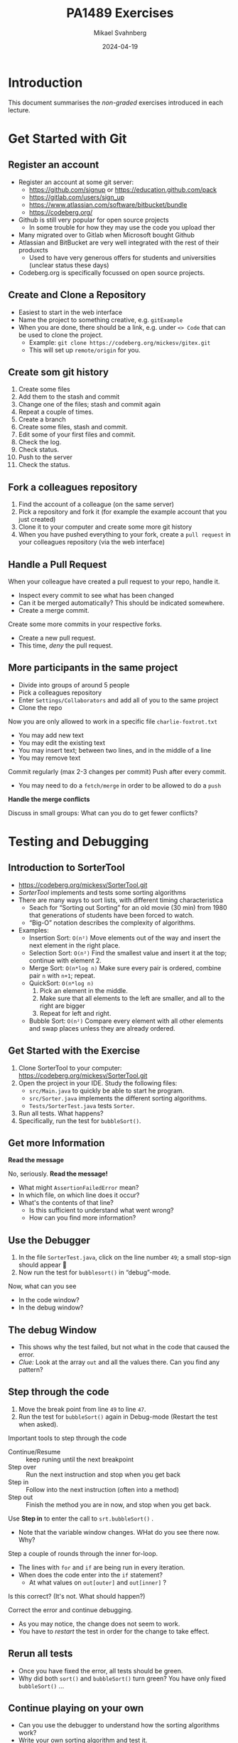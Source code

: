 #+Title: PA1489 Exercises
#+Author: Mikael Svahnberg
#+Email: Mikael.Svahnberg@bth.se
#+Date: 2024-04-19
#+EPRESENT_FRAME_LEVEL: 1
#+OPTIONS: email:t <:t todo:t f:t ':t H:2 toc:nil
#+STARTUP: beamer

#+LATEX_CLASS_OPTIONS: [10pt,t,a4paper]
#+BEAMER_THEME: BTH_msv

* Introduction
This document summarises the /non-graded/ exercises introduced in each lecture.

* Get Started with Git
** Register an account
- Register an account at some git server:
  - https://github.com/signup or https://education.github.com/pack
  - https://gitlab.com/users/sign_up
  - https://www.atlassian.com/software/bitbucket/bundle
  - https://codeberg.org/

- Github is still very popular for open source projects
  - In some trouble for how they may use the code you upload ther
- Many migrated over to Gitlab when Microsoft bought Github
- Atlassian and BitBucket are very well integrated with the rest of their produxcts
  - Used to have very generous offers for students and universities (unclear status these days)
- Codeberg.org is specifically focussed on open source projects.
** Create and Clone a Repository
- Easiest to start in the web interface
- Name the project to something creative, e.g. =gitExample=
- When you are done, there should be a link, e.g. under =<> Code= that can be used to clone the project.
  - Example: ~git clone https://codeberg.org/mickesv/gitex.git~
  - This will set up =remote/origin= for you.
** Create som git history
1. Create some files
2. Add them to the stash and commit
3. Change one of the files; stash and commit again
4. Repeat a couple of times.
5. Create a branch
6. Create some files, stash and commit.
7. Edit some of your first files and commit.
8. Check the log.
9. Check status.
10. Push to the server
11. Check the status.
** Fork a colleagues repository
1. Find the account of a colleague (on the same server)
2. Pick a repository and fork it (for example the example account that you just created)
3. Clone it to your computer and create some more git history
4. When you have pushed everything to your fork, create a =pull request= in your colleagues repository (via the web interface)
** Handle a Pull Request
When your colleague have created a pull request to your repo, handle it.
- Inspect every commit to see what has been changed
- Can it be merged automatically? This should be indicated somewhere.
- Create a merge commit.

Create some more commits in your respective forks.
- Create a new pull request.
- This time, /deny/ the pull request.
** More participants in the same project
- Divide into groups of around 5 people
- Pick a colleagues repository
- Enter =Settings/Collaborators= and add all of you to the same project
- Clone the repo

Now you are only allowed to work in a specific file =charlie-foxtrot.txt=
- You may add new text
- You may edit the existing text
- You may insert text; between two lines, and in the middle of a line
- You may remove text

Commit regularly (max 2-3 changes per commit)
Push after every commit.
- You may need to do a =fetch/merge= in order to be allowed to do a =push=

*Handle the merge conflicts*

Discuss in small groups: What can you do to get fewer conflicts?
* Testing and Debugging
** Introduction to SorterTool
- https://codeberg.org/mickesv/SorterTool.git
- /SorterTool/ implements and tests some sorting algorithms
- There are many ways to sort lists, with different timing characteristica
  - Seach for "Sorting out Sorting" for an old movie (30 min) from 1980 that generations of students have been forced to watch.
  - "Big-O" notation describes the complexity of algorithms.
- Examples:
  - Insertion Sort: =O(n²)= Move elements out of the way and insert the next element in the right place.
  - Selection Sort: =O(n²)= Find the smallest value and insert it at the top; continue with element 2.
  - Merge Sort: =O(n*log n)= Make sure every pair is ordered, combine pair =n= with =n+1=; repeat.
  - QuickSort: =O(n*log n)=
    1. Pick an element in the middle.
    2. Make sure that all elements to the left are smaller, and all to the right are bigger
    3. Repeat for left and right.
  - Bubble Sort: =O(n²)= Compare every element with all other elements and swap places unless they are already ordered.
** Get Started with the Exercise
1. Clone SorterTool to your computer: https://codeberg.org/mickesv/SorterTool.git
2. Open the project in your IDE. Study the following files:
   - ~src/Main.java~ to quickly be able to start he program.
   - ~src/Sorter.java~ implements the different sorting algorithms. 
   - ~Tests/SorterTest.java~ tests ~Sorter~.
3. Run all tests. What happens?
4. Specifically, run the test for =bubbleSort()=.
** Get more Information

*Read the message*

No, seriously. *Read the message!*

- What might =AssertionFailedError= mean?
- In which file, on which line does it occur?
- What's the contents of that line?
  - Is this sufficient to understand what went wrong?
  - How can you find more information?
** Use the Debugger
1. In the file =SorterTest.java=, click on the line number =49=; a small stop-sign should appear 🛑
2. Now run the test for =bubblesort()= in "debug"-mode.

Now, what can you see
- In the code window?
- In the debug window?
** The debug Window
[[./Debugging-annotated.png]]
- This shows why the test failed, but not what in the code that caused the error.
- /Clue:/ Look at the array =out= and all the values there. Can you find any pattern?
** Step through the code
1. Move the break point from line =49= to line =47=.
2. Run the test for =bubbleSort()= again in Debug-mode (Restart the test when asked).

Important tools to step through the code
- Continue/Resume :: keep runing until the next breakpoint
- Step over :: Run the next instruction and stop when you get back
- Step in :: Follow into the next instruction (often into a method)
- Step out :: Finish the method you are in now, and stop when you get back.

Use *Step in* to enter the call to =srt.bubbleSort()= .
- Note that the variable window changes. WHat do you see there now. Why?

Step a couple of rounds through the inner for-loop.
- The lines with =for= and =if= are being run in every iteration.
- When does the code enter into the =if= statement?
  - At what values on =out[outer]= and =out[inner]= ?

Is this correct? (It's not. What should happen?)

Correct the error and continue debugging.
- As you may notice, the change does not seem to work.
- You have to /restart/ the test in order for the change to take effect.
** Rerun all tests
- Once you have fixed the error, all tests should be green.
- Why did both =sort()= and =bubbleSort()= turn green? You have only fixed =bubbleSort()= \dots
** Continue playing on your own
- Can you use the debugger to understand how the sorting algorithms work?
- Write your own sorting algorithm and test it.
- Right now there is a singe test for each method. Can you have more tests for each method?
  - Which other tests might be relevant? 
* Documentation
** Introduction to JavaPonies
- /Desktop Ponies/ is an ancient mono-application (similar to Visual Basic) that enables My Little Ponies to run around on screen.
- /Java Ponies/ is "my" version of this program.
  - https://codeberg.org/mickesv/JavaPonies.git
  - Warning:
    - It is far from complete.
    - It is not fully documented.
    - It is slow and (I'm sure) buggy.
  - However:
    - PONIES!

#+ATTR_LATEX: :width 100px
[[./fly_rainbow_right-0.png]]
** Get Started with the Exercise
1. Clone the project: https://codeberg.org/mickesv/JavaPonies.git
2. Open the project in your IDE and study the program to understand what it does:
   - ~src/JavaPonies.java~ start the program.
   - ~src/model/Pony.java~ Implements a class which is instantiated once for each pony.
   - ~src/model/PonyBehaviour.java~ represents a behaviour that a pony may have.
   - ~src/view/PonyWindow.java~ Handles display and update of a pony which is active on screen.
** Create the Documentation
- From a terminal: ~javadoc src/*.java src/model/*.java src/view/*.java -d doc~
- From IntelliJ: =Tools/Generate JavaDoc/=, make sure the documentation ends up in the =doc= directory.
  (The result opens in your web browser)

Inspec the documentation:
- Compare to what you see in the java-files
- What is included? What isn't included?
- When you created the documentation you got a lot of warnings. Why?
** Update JavaDoc
The file =src/model/PonyBehaviour.java= lacks any JavaDoc-comments.

1. Write these comments so that you no longer get any javadoc warnings from =PonyBehaviour.java=.
2. Did this increase the usability of the documentation? Why/why not?
3. Did this increase the readability of the code? Why/why not?
** Create an Issue
Please note:
- If you have an account at codeberg.org, you may create an issue directly towards the JavaPonies project.
- If you do not have, or do not want an an account, write your issue in a text file.

To do:
1. Find something to address in the project. It may be
   - a bug, i.e. something which does not work as expected.
   - an enhancement, i.e. a new feature.
2. Write your issue. Make sure it contains:
   - A short but descriptive title
   - A describing text
   - Steps to trigger the bug, or steps to where the enhancement might be applicable
   - Expected result
   - Actual result
   - Other information (if relevant)
** Improve a method
1. Pick a method or attribute that you think is unclear and conduct a /Refactoring/ to clarify
   - IntelliJ has a whole menu for Refactoring; explore it to see what's there and how it works.

Think about
- What support does your IDE have for refactoring?
- Is this support helpful?
- How do you know what will be a good refactoring?

* Implementation in Java
** More Ponies
- We continue with JavaPonies
- The MLP fans have requested an extended user interface where you can find out more data about each pony.
- We will also get started with the implementation of /Interactions/, i.e. that a pony changes behaviour because they are close to some other pony.
** MLP Data
1. Write an interface =src/model/PonyStatistics.java= as described below.
2. Make sure =model.Pony= implements this interface. Please note that
   - some methods already exist but may need to be extended
   - some methods may be called several times; especially =load()= will need to consider this.
   - some classes may need to be created, e.g. to contain an Interaction.
   - Some of the get-methods may need to iterate over an =ArrayList<>) of e.g. =Behaviours= to get their names and store in a String array.
   - We do not have any way to call these methods yet. /Please do write unit tests instead/.

#+begin_src plantuml :file mlp-ponystats.png
interface PonyStatistics {
+void load()
+String getName()
+Path getDefaultImagePath()
+String[] getCategories()
+String[] getBehaviourGroups()
+String[] getBehaviourNames()
+String[] getEffectNames()
+String[] getSpeakLines()
+String[] getInteractionNames()
}
#+end_src

#+RESULTS:
[[file:mlp-ponystats.png]]

** Interactions
- For a pony to interact with another pony, they need to know that they are close to each other.
- A single pony cannot know this. What other alternatives do we have?
  - =view.PonyWindow= knows where a single pony is (by asking it), but not the other.
  - =view.MainWindow=, once it has created a =PonyCard= for each =Pony=, does not even know what Ponies exist.
  - =model.PonyContainer= might know, but this will give it two areas of responsibility: Maintaining the collection of ponies /and/ handle interactions.

\sum
1. We need to create a new class =model.InteractionManager=, containing a collection of =InteractionEntity=
   - The method =maybeStartInteraction()= needs to be called regularly.
2. We need to create an interface =model.InteractionEntity= that the class =Pony= implements.
   - Especially important is the method =maybeStartInteration()=
3. We need a class =model.PonyInteraction= that represent a specific possible interaction.
4. The class =JavaPonies= need to "start" an =InteractionManager= object.
5. The class =view.PonyWindow= needs to collaborate with =model.Pony= so that =model.Pony= knows whether it is visible on screen or not.

#+begin_src plantuml :file mlp-ponyinteraction.png

class InteractionManager {
-List<InteractionEntity> myInteractionEntities
+void addEntity(InteractionEntity theEntity)
+void maybeStartInteraction()
-List<InteractionEntity> getVisibleEntities()
}


InteractionManager - "*" InteractionEntity

interface InteractionEntity {
+void load()
+boolean isVisible()
+String getName()
+int getX()
+int getY()
+void maybeStartInteraction(List<InteractionEntity> visibleEntities);
}

InteractionEntity <|-- Pony

Pony - "*" PonyInteraction

class PonyInteraction {
-String name
-float chance
-int proximityPixels
-String[] targetNames
-enum Targetactivation targetActivation
-String[] behaviourNames
-int cooloffDelay
+String getName()
+String getPossibleInteractionName(int xPosition, int yPosition, List<InteractionEntity> entitiesToCheck)
+int getCooloffDelay()
-String getRandomBehaviour()
}


#+end_src

#+RESULTS:
[[file:mlp-ponyinteraction.png]]

* Graphical User Interfaces in Java
** More Pony Statistics
- In the JavaPonies project, there is a branch =PonyStatistics= where the interface from earlier exercises is impemented.
- Check out JavaPonies in a new place (in case you wish to save your implementation) and switch branch:
  - ~git clone https://codeberg.org/mickesv/JavaPonies.git~
  - ~cd JavaPonies && git checkout PonyStatistics~
- Have a look at what has been changed: ~git diff origin/main~
** A New Main
1. Write a new class =JavaPonyStatistics extends JavaPonies=
   (inheriting from JavaPonies means you can save a lot of the startup from JavaPonies)
2. Write a new =main()= - function in =JavaPonyStatistics= :

#+begin_src java
	public static void main(String[] args) {
		JavaPonyStatistics ps = new JavaPonyStatistics();
		ps.printStatistics();
	}
#+end_src

3. [@3] Implement the method ~JavaPonyStatistics.printStatistics()~ so that it:
   - iterates over all Ponies (get them with =myPonies.findAll()= ) and
   - Prints Categories, Behaviour Groups, Behaviours, Effects, Interactions, and Speaking Lines:

#+begin_verse
Printing Statistics for Apple Bloom
Categories:
Behaviour Groups:
Behaviours: stand, walk, follow_aj, spin_me_right_round, workout, aww, CMC, dance
Effects:
Interactions:
Speaking lines:
- CUTIE MARK CRUSADER DESKTOP PONIES!!!
- Did I get my cutie mark? Did I? Did I!?
- Scoot-Scootalooo!
- Aww!
- Aren't you gonna stay for brunch?
- But I want it now!
- I am a big pony!
- I'm not a baby, I can take care of myself!
- Likely story.
- Not the cupcakes!
- Some pony needs to put this thing out of its misery.
- You're not using power tools, are you?
- Scootaloo! Scoot-Scootaloo!
- Trust me.
- What a thing to say!
#+end_verse
** Just One Pony
Note the signature for main: ~public static void main(String [] args)~
- public :: so that it is reachable from outside the class
- static :: so that you to not need to first create an object
- void :: nothing is returned
- main :: so that the java runtime knows which method to look for
- String [] args :: An array containing all the command line parameters given when starting the program.

Time to add some interactivity:
1. If ~(0 == args.length)~, list statistics for all ponies (as before)
2. Otherwise, find all ponies whose name contains ~arg[0]~
   - You will want to make sure that everything is written in either capitals or commons: ~String::toLowerCase()~
   - It is enough to know whether the ponys name /contains/ the string. Use ~String::contains()~.
   - ~pony.getName().toLowerCase().contains(arg[0].toLowerCase())~
** A Graphical User Interface
1. Write a new class =view/PonyStatisticsViewer= that creates a JFrame as below.
2. Write a new function to fill the list with the names of all available ponies
3. Write code so that one ce a pony is selected and you press the button "view statistics", the statistics is shown to the rigjt.
4. Wait with the "Save to file..." - button.

#+begin_src plantuml :file PonyStatsViewer.png
@startsalt
!theme bluegray

{^
{
<b>Pony Statistics Viewer
}
{^"Available Ponies"
{SI
Rainbow Dash
Pinkie Pie
<b>Applejack
Twilight
.
.
.
.
.
.
"                              "
}
[View Statistics] 
} | {^"Pony Statistics"
 Name |             "Applejack           "
 Behaviour Groups | "                    "
 Behaviours |       "stand, walk, gidd..."
 Effects |          "Apple Drop, tree_..."
 Interactions |     "                    "
 .
 Speaking Lines | {SI
  Hey there, Sugarcube!
  Howdy, Partner!
  I better get buckin' soon.
  Yeee...
  Haw!
}
. | [Save to file...]
}
}
#+end_src

#+RESULTS:
[[file:PonyStatsViewer.png]]
** Save to File...
Now it is time to implement "Save to file...":

1. Pressing the button should open  a ~javax.swing.JFileChooser~
2. Statistics about the selected pony should be written to the specified file.
3. Check that the file has the rihgt contents by opening it (or vieweing it in your terminal).
*** MWE for Save to File
#+begin_src java
import javax.swing.*;
import java.awt.event.ActionListener;
import java.awt.event.ActionEvent;
import javax.swing.filechooser.FileSystemView;

public class FiCH {

public static void main(String [] args) {
	JFrame f = new JFrame("FiCH");
	f.setSize(500, 500);
	f.setVisible(true);
	JLabel l = new JLabel("no file selected");

	JButton button1 = new JButton("save");  
  button1.addActionListener(new ActionListener() {
      public void actionPerformed(ActionEvent evt) {
				JFileChooser j = new JFileChooser(FileSystemView.getFileSystemView().getHomeDirectory());
				int result = j.showSaveDialog(f);
				if (result == JFileChooser.APPROVE_OPTION) {
					l.setText(j.getSelectedFile().getAbsolutePath());
				} else {
					l.setText("the user cancelled the operation");
        }
			} });
 
	JPanel p = new JPanel();
	p.add(button1);
	p.add(l);
	f.add(p);	
}
}
#+end_src
* Virtual Machines and Containers
** Get Started with some Tutorials
1. Docker https://docs.docker.com/get-started/
2. Docker with node.js  https://docs.docker.com/language/nodejs/
** About the Project: QuoteFinder
- Download the project: https://github.com/mickesv/ProvisioningDeployment.git
  - Is actually part of a course on /Applied Cloud Computing and Big Data/
  - Calm down, we will not use everything in this course.

- /QuoteFinder/ looks for quotes in texts.
  - Three versions:
    - Version 1, looks for a whole string
    - Version 2 && 3 looks fot ther words close to each other.
    - Version 1 :: Simpler and can be run almost stand-alone.
    - Version 2 && 3 consists of a couple of collaborating microservices.
  - Written in the interpreted language JavaScript / node.js https://nodejs.org/  
  - Express web app http://expressjs.com/
  - Also uses socket.io https://socket.io/ 
  - Connects to a MongoDB-database https://www.mongodb.com/
  - Exposes three web pages: ~/~ , ~/add~ , and ~/list~ .

#+begin_src artist
  +----------------------+                    +--------------------+---------------+
  | Web Client           |<------------------>| QuoteFinder        | Jade/Pug      |
  +----------------------+   Socket.io        |                    | Page Rendering|
                             and              +--------------------+---------------+
                             HTTP             | simpleTextManager  |         
                                              |                    |
                                              +---------+----------+
                                                        |      
                                              +---------+----------+
                                              | MongoDB Database   |
                                              +--------------------+
#+end_src
** Check the code: =Containers/Version1/QFStandalone/src=
- Read =index.js=
  - How is a "route" created?
  - What happens when you e.g. request the page =/add= ? What function is called?

- *You do not need to understand*
  - =res.render()= uses /Jade/Pug/ to create a webpage: https://pugjs.org/
    - This is a common procedure, it is "easier" to create a dynamic web page from some templating system.
  - /Promises/ is a way to link thinks that happens asynchronously so that they still happen in a given order.
    - A clue is when you find a call to =.then()= in the code.

- Read =simpleTextManager.js=
  - What does the class do? What methods and areas of responsibilities does the class have?
  - Look closer at the method =addText()=
    - What does it do?
    - Why do you think it saves the texts in this way?
** Build an Image
- Go to the directory where the =Dockerfile= is, i.e. =Containers/Version1/QFStandalone/=
- Look at the =Dockerfile=, do you undertand how it is constructed and what will happen?
- Build an image: =docker build -t qfstandalone .=
  - What happens?
  - Note how it constructs layer by layer.
- Check that the image was actually created: =docker image ls=
  - What other images do you have? Why do you think they are there?
** Start the application: podman/docker
1. The application uses =MongoDB= so let's fetch it: =docker pull mongo=
2. We also need a network to enanle qfstandalone to communicate with he database:
   - =docker network create qfstandalone-net=
3. Start the database: ~docker run -d --network qfstandalone-net --network-alias textstore --name textstore mongo~
4. Start the application: ~docker run -it --network qfstandalone-net -e TEXTSTORE_HOST=textstore -w /app -v ./src:/app/src --name qfstandalone -p 8080:3000 qfstandalone~ 

*Explanation: Start the Database*
#+begin_src bash
  docker run                  # Start a Container
  -d                          # In detached mode (in the background)
  --network qfstandalone-net  # Connect to the virtual network we just created
  --network-alias textstore   # Make this container accessible
                              # on the network using this name
  --name textstore            # Use this name when we access 
                              # the container with docker
  mongo                       # Use this image as base for the container
#+end_src

*Explanation: Start the Application*
#+begin_src bash
  docker run                    # Start a container
  -it                           # In interactive mode, and attach 
                                # a terminal so we can also type into it
  --network qfstandalone-net    # Same virtual network
  -e TEXTSTORE_HOST=textstore   # Set the environment variable to the 
                                # network alias of our MongoDB database
  -w /app                       # Set the working directory inside the container
  -v ./src:/app/src             # Attach the host directory ./src 
                                # to the guest under /app/src
  --name qfstandalone           # Container name
  -p 8080:3000                  # Connect host port 8080 to 
                                # port 3000 in the container
  qfstandalone                  # Use this image (the tag we previously set)
#+end_src
** Test
1. Add a book. Go to http://localhost:8080/add
   - Use e.g. a book from the Gutenberg Project: https://www.gutenberg.org/
   - If you don't type anything, you will add a text version of Leo Tolstoy's /War and Peace/
2. Go to http://localhost:8080/ and search for something, e.g. 'prince'.

To do:
- Keep an eye on your terminal. What is printed? What happens?
- Since we started witht he flags =-it= we can control the application in the terminal.
  - Try typing =rs= and press =<enter>=, what happens?
  - This is because the program is run through =nodemon=: https://nodemon.io/

- We also started the program with a /bind mount/: ~-v ./src:/app/src~
  - Open the file =src/index.js= and find the method =StartPage()=
  - replace the return line with =return listTextsPage(req, res);= and save.
  - What happens in the terminal?
  - Reload the start page in the web browser. You should now also see a list of all available texts.
** Stop and Clean
- Stop the running application by pressing =Ctrl-C= in the terminal
  - This stops the running container =qfstandalone=
  - The database container =textstore= continues to run in the background.
  - The network is still available.
  - Check what is left: =docker ps -a=

- Time to clean up:
#+begin_src bash
	docker rm -f textstore qfstandalone
	docker network rm qfstandalone-net
	docker network prune -f
#+end_src
** Start the application: podman/docker compose
- We have already introduced a =docker compose= file to start the application
- Open and study the file =docker-compose-v1.yml=
- Start the application with =docker compose -f docker-compose-v1.yml up=
- Test as before with http://localhost:8080/  and http://localhost:8080/add

To do:
- Note how the terminal printouts differ
- What happens now when you write =rs= in the terminal=
- What happens when you abort with =Ctrl-C= ? Check with =docker ps -a=
** Extra: Communicate with the application
1. Update the docker compose file as below
2. In a separate terminal, connect to the running container:
   ~docker compose -f docker-compose-v1.yml attach app~

#+begin_src yaml
version: "3.8"
services:
  app:
    image: qfstandalone
    stdin_open: true # docker run -i
    tty: true        # docker run -t
    ports:
      - 8080:3000
    volumes:
      - ./Containers/Version1/QFStandalone/src:/app/src
    environment:
      TEXTSTORE_HOST: textstore
  textstore:
    image: mongo
    command: --quiet --syslog
    expose:
      - "27017"
#+end_src
** Summary
1. Build an =image=
2. Start a =Container=
   - Start a single container
   - Start a collection of containers with a single command
3. Edit files locally and see them change inside a running container

Advantages
+ Can run any program and programming language inside a container
+ Repeatable deployment

Disadvantages:
- Can run any program and programming language you want inside a container; including malware
- It should be, but is not, entirely transparent to take the next step out onto "the cloud"
- The database is not quite persistent yet...
* Development with Microservices
** Introduction: PonyVoter
- We are staying in Equestria, but this time with a simple voting application
- PonyVoter presents two options and you vote by clicking on one of them
- The votes are registered in a database so that you can keep track of which pony is the most popular.

Get Started:
1. Download the project: https://codeberg.org/mickesv/PonyVoter.git
2. Study the files, try to form your own opinion about what you have downloaded.

#+ATTR_ORG: :width 300
[[./PonyVoter-Screenshot.png]]
** Technical Overview
- PonyVoter consists of three containers and a database
  - PonyVoter :: the "front page" of the application that serves web pages to the users
  - VoteCounter :: registers votes and stores them to the database
  - StatsPresenter :: calculates how many votes each pony has, and summarises this
  - MongoDB :: the database where the votes are stored.

- PonyVoter is hopelessly over-designed and at the same time under-implemented:
  - =VoteCounter= and =StatsPresenter= are extremely simple and probably did not need to be separate containers.
  - Many things are hard coded.
  - To keep things simple, no rendering engine (e.g. =Pug=) is used to generate the HTML code.
  - To keep the project small, there are only six ponies to choose between.
  - Completeness? Only the bare necessities are implemented.
  - Scalability? What happens when the total number of votes increases?
  - Bugs! Of course there are bugs.
  - Security?

Think about:
1. What containers should be made available to the user?
2. How do you ensure that these become available?
3. How can you start all the containers with a single command?
** Start and Test
1. The file =ponyvoter.yaml= is used by =docker compose= to build and start the application.
   - How is it constructed?
   - What is specified for each container?
   - Are the =volumes= blocks necessary? What do they do?
   - Can you see how to access each container?
2. Start the application: =docker compose -f ponyvoter.yaml up=
3. Visit http://localhost:8080 and test the application
   - Keep an eye on the terminal while running. What is printed?
4. Abort by pressing =Ctrl-C= in the terminal.
   - What happens?
   - Check with =docker images= what images you have
   - Check with =docker ps -a= what container are running or no longer running
5. Start again (same command)
   - What happens?
   - Note that the statistics are not reset despite all containers being restarted.
     - Why not?
     - How can you find out more information about this?
** Find the Datbase
1. Check with volumes that docker has created: =docker volume ls=
   - There should be two with long non-names, e.g. ~aa5972d833f74bc8085bafdc32aa279e45c8d29cf631355b0c00f21d06b2ac23~
   - Could these contain the database?
   - Can we find more information? ~docker volume inspect aa5972d833f74bc8085bafdc32aa279e45c8d29cf631355b0c00f21d06b2ac23~
2. Try finding out more through the back way. =docker ps -a= shows that the database's name is =ponyvoter-mongodb-1=
   - What information can you get from =docker inspect ponyvoter-mongodb-1= ?
   - Look for "Mounts" in the printput, or filter a bit first: ~docker inspect -f '{{.Mounts}}' ponyvoter-mongodb-1~

Our suspicion was true! MongoDB uses two volumes:
 - ~/data/configdb~ and ~/data/db~ .

To do:
1. Read up on /Volumes/ in the documentation to docker compose.
2. Mofify =ponyvoter.yaml= so that =mongodb= uses two /named/ volumes; =db-data= and =db-config=.
3. Clean away the two old volumes with =docker volume prune .=
** Scale the Application
- Since all containers adhere to REST principles, it is easy to scale
- In =ponyvoter.yaml= you specify the number of =replicas= a certain service should have when deploying,
  - It is slightly more complicated than this; please read up in the official documentation first.

To do:
1. Update =ponyvoter.yaml= so that it deploys 3 replicas of =votecounter=
2. Restart the application.
3. Vote for a couple of ponies and keep an eye on the terminal. What happens?
   - Is there any pattern to how your three replica are being used?
4. Think about
   - Can you change to five replicas /without/ restarting your application? How? Try!
   - Tip 1: Is it enough to change the yaml file?
   - Tip 2: =up= has the flag =--detach=
   - Tip 3: You may not even need to change the yaml-file\dots
     - check what you can do with =docker compose --help=
** Offer and Use REST
Let's have a look inside the application.

=Containers/StatsPresenter=
- Has a single code file: =src/index.js=
- Consists of four major parts:
  1. Create an express web server
  2. Connect to the database
  3. Configure and start all the REST endpoints
  4. Functions for each endpoint.

=Containers/VoteCounter=
- Essentially the same as StatsPresenter.

=Contaners/PonyVoter=
- Some more functions, but essentially the same structure.

To do:
- Which REST endpoints are offered by each container?
- Are they GET, POST, PUT, or DELETE? What should they be?
- WHat types of answers are returned from each endpoint?
- How can you test this?
** Test the API
- Only =PonyVoter= is available from the host computer\dots
- How can we test the other containers?

To do:
1. Study =Containers/APITester= so you know what it does.
   - Also study =test.yaml=
2. Start the =PonyVoter= application
3. Run =docker compose -f test.yaml up= and see what happens.
   - Note that you have three different types of answers with different =content-type=
   - How can you use this when you build a REST api?
** Think about/find out
- Can you check the health of a container?
  - How would you write such a /healthcheck/ in your docker compose file?
  - Do you always need to have a separate endpoint in your REST-API for this?
    - When do you definitely need a separate endpoint?
    - Are there other solutions?

- Some deployment platforms have the concept of =Init containers=
  - What are init containers used for?
  - How can you achieve this with docker compose?

- What are docker compose /Secrets/ ?
  - When should you use them?
  - How?

- What do you need to do in order to make your docker compose file /production ready/?
** Summary
- You have now worked with a /microservice/ applicsation
- Every conmponent (container) has its own /REST API/
- You have used several different programming languages (=JavaScript/Node.js= and =bash= )
- You have scaled parts of your application up and down.
* Get Started with JavaScript
** Introduction to the Exercise
- This time we will start from scratch with a completely new project.
- You may wish to create the project on your git server first and clone it from there.
  - If not, then at least start in a new directory with =git init=

- In this project you will create a webpage where a user may enter their first and lastname, and get a greeting in return.
- As a part of the project, /at least/ create the following
  1. a =Dockerfile= that
     - installs =nodemon=
     - installs dependencies from =package.json=, and
     - starts the application with =ENTRYPOINT ["npm", "run", "dev"]=.
  2. A =package.json= that at least:
     - declares =Express ^4.19.1= as a dependency
     - has a =dev= script that starts the application using nodemon.
  3. A file =src/index.js= that starts an express application with two routes:
     - =GET /= to serve a page as below
     - =GET /greet? that adds a line =Hello, Firstname Lastname"= to the served page.
  4. A file and a class =src/person.js= to
     - represent a person with =firstname()=, =lastname()=, and =fullname()=.
     - stores the names with a capital first letter (e.g. "john" is stored as "John")
     - has a method =greet()= that returns =this.fullname()=
     - Don't forget: =module.exports = Person=
  5. (if it pleases) a =makefile= with two rules:
     - =build= (=docker build . -t namegreeter=)
     - =run= (=docker run -it -p8080:3000 -w /app -v ./src:/app/src namegreeter=)

#+begin_src plantuml :file NameGreeter.png
@startsalt
!theme bluegray
{+
Please Enter your name:
{
Firstname | "firstname    "
Lastname  | "lastname     "
}
[Greetings]
..
' Hello, Firstname Lastname !
}
@endsalt
#+end_src

#+RESULTS:
[[file:NameGreeter.png]]
** Save Greetings
- Add a page =GET /list= that shows all persons that have been greeted earlier

To Do:
1. Add an array =previousGreetings= in index.js to store your =Person= objects in
2. Add a route to =GET /List= in =index.js= to list all persons from your =previousGreetings=
** Count Greetings
- For every person you greet, check in =previousGreetings= if you have greeted them before
  (Assume that if "Firstname Lastname" is the same, they are the same person)
- Add a counter in the Person class which is increased every time you greet that person.
** Family Relations
- If only the lastname is the same but not the firstname, it is a relative.
- Add the method =addRelative(aPerson)= in your Person class
  - Double check first so that the person is not already listed as a relative.
- Modify =GET /list= so that all relatives are also listed for each person.
- Modify =GET/list= so that the names are printed in alphabetical order based on the last name.
** Summary
- You have now
  - Written a simple web application in a container
  - Written a class in JavaScript
  - Added methods to the class
  - Saved and retrieved objects to and from collections
* Application development in JavaScript
** Introduction: Craic -- a simple chat prohrga,
- In this exercise we are working with a simple chat program: /Craic/
  - /Craic/ is an irish word for gossip
  - The application consists of typing short messages to each other.
  - https://codeberg.org/mickesv/craic.git
** Challenges
- Understand an existing codebase ::
  - You get the pleasure of understanding the system and system architecture on your own
  - How do you run the program?
  - What are the main components?
  - What are the responsibilities of each module?
- User Interfaces from inside a container ::
  - We /could/ have written yet another web client, but wanted something different
  - Text-based UI, so called /TUI/
** Get Started
1. Download the project: https://codeberg.org/mickesv/craic.git
2. Undestand the project
   - How do you run the program?
   - What are the main components?
   - What are the responsibilities of each module?
3. Test run
   - Write some messages
   - Put your mouse upside-down and try to only use the keyboard.
     - (tip, you need to press =<escape>= to exit a text field).
4. Can you connect to a colleagues server? How?
** Update the Client
1. Add a textfield with the name of the server to use
2. Make sure the specified server is actually used
3. Testrun together with a colleague
** Update the Server
1. Add more banned words and names (note that some are given as /Regular Expressions/ )
2. Add a module that enables =#tagging= of keywords and =@mentioning= other users
   - Are these only stored temporarily in the server or should they be added to the database?
   - How do you search for a certain =#tag=? Add this to the REST API of the Server
3. Add support for getting pages of messages
   - You need to add =page=xxx= to the query
   - You need to add =page=xxx= and =nextPage: yyy= in the reply.
   - Extra points if you do not use page numbers but instead calculate a key.
     (Being able to figure out page numbers is a common security vulnerability).

Think about
- What happens when you use a banned word but spell it differently, e.g. "belGIUm"?
- How can you test your API changes?
- Is it a new major version of the product when you add new REST endpoints?
- Is it a new major version when you add support for pagination?
- Can you simplify the server so that it has a configurable list of filters to apply rather than them being hard coded?
  - How would you implement this?
** Write Tests
1. Plan and write Mocha/Chai tests for the Server
2. Plan and write Mocha/Chai tests for teh Client
** Create a Web Client
1. Create a new container that runs a web client similar to the TUI-based client.
2. Run the application with both the TUI-client and the web client running at the same time.
3. Can you reuse your tests from the TUI-client?
** Think about the REST API
- How do the clients currently know whether there are any new messages?
  - What does this mean for the server?
- How can you do this differently / easier for the server?
  - Try!
** Summary
- With containers and modules each part of the program becomes stand alone and easy to adapt
- REST APIs are not quite as easy as method calls but almost.
- Scalability
  - A separate container for =#tags= and =@mentions= ?
  - Multiple server containers with a load balancer?
- Different types of clients.

* Get Started with Databases
** Docker Compose file
- There is no need for a git repo this time, we can start with a simple docker-compose file as below.
  - What does this file do?
  - The default user is =postgres= but you must specify the password.
- Start with =docker compose= as usual.

#+begin_src yaml
version: '3.9'
services:
  db:
    image: postgres
    restart: always
    shm_size: 128mb
    environment:
      POSTGRES_PASSWORD: hunter2
  adminer:
    image: adminer
    restart: always
    ports:
      - 8080:8080
#+end_src
** Overview of Adminer
- Open a web browser to http://localhost:8080
- At the login you need to specify
  - System :: PostgreSQL
  - Server :: db (since that's the name of the database in the docker compose file)
  - Username :: postgres
  - Password :: hunter2 (or whatever you changed it to in your docker compose file)

- Adminer provides a web interface to manage databases, tables, and values.
- You can also write SQL statements directly
  - This is particularly useful when you want to do more complicated or repeated operations.

*Tip* Become Good Friends™ with your IDE, and I'm sure you can connect to the database therefrom.
- In that case, you need to ensure that the database is available on port 5432 also from outside the docker compose cluster.
- Don't forget to "close it in" again once you are done with development so that no-one from the outside is able to hack your database.
** Create a Database
- We continue with the Pony-extravaganza
- This time we want to create a database to generate "Trading Cards"
- For now, we'll ignore images, cutie marks, etc. and stick to plain text.
- The database design is simplified; this is where you need a whole course on databases just to understand how and why.
- *TODO* Create a database =TradingCards=.

#+ATTR_LATEX: :width 100px
[[./Twilight-front.jpg]] [[./Twilight-back.jpg]]
** Create Tables and Columns
1. Create the following tables and columns:

#+begin_src plantuml :file pony-db.png
skinparam linetype ortho
title "Database TradingCards"
entity Pony {
 * **name** : text <<PRIMARY KEY>>
 type : text
 description : text
 harmonyElement : text
 pet : text
 location: text
}

entity PonyType {
 * **typeName** : text <<PRIMARY KEY>>
}

entity PonyGroup {
 * name : text <<NOT NULL>>
 * member : text
 description : text
}

entity Family {
 * name : text <<NOT NULL>>
 * member : text
}

entity HarmonyElement {
 * **name** : text <<PRIMARY KEY>>
}

entity Location {
 * **name** : text <<PRIMARY KEY>>
}

entity Speech {
 * **short** : text <<PRIMARY KEY>>
 line : text
 pony : text
}

Pony }o-|| PonyType
Pony }o-|| HarmonyElement
Pony }o-|| Location
Pony }o--o{ PonyGroup
Pony }o--o| Family
Pony }o--o{ Speech
#+end_src

#+RESULTS:
[[file:pony-db.png]]

** Add some Data
1. Download the file https://codeberg.org/mickesv/gists/raw/branch/main/TradingCards_insert.sql
   - Read it so you understand what it does.
2. Find the page ="SQL command"= in the adminer interface.
3. Paste the contents of the file and press execute.
   - If the database was created correctly, all the =INSERTS= should worl.
   - Otherwise, /read the error message/, fix and try again.
4. Add some more ponies, e.g. from this page:
   - https://mlp.fandom.com/wiki/My_Little_Pony_Friendship_is_Magic_Wiki
** Simple Searches
1. Use the adminer interface to do some simple searchers
   - To the left in the interface there are links =select= and =table name= for each table.
   - Use "select" for the right table and fill in the fields for "Select" and "Search" so that you may find:

| Show the following fields | from the table | matching the condition       |
|---------------------------+----------------+------------------------------|
| name, type                | pony           | name is exactly (=) "Rarity" |
| name, type                | pony           | name contains (~) "Twilight" |
| member                    | family         | name is exactly "Apple"      |
| pony, line                | speech         | pony contains "Rainbow"      |
|---------------------------+----------------+------------------------------|
** Combined Searches
1. How would you express the following queries?
   - Find all Pony.name and Pony.type for ponies that are part of a Family.
   - What are all the speak.line that all Ponies currently in Ponyville may say?
   - What are all the speak.line that all Ponies currently /not/ in Ponyville may say, and what are the ponies' names?
   - Find the names of all Ponies mentioned in a PonyGroup that do not yet exist in the table Pony.
2. Try to ask these questions in adminer.
   - You may need to use "SQL Command" to succeed.
*** Answers :noexport:
#+begin_src sql
-- Hitta alla Pony.name och Pony.type för Ponies som är med i en Family.
SELECT Pony.name,Pony.type FROM Pony JOIN Family ON member=pony.name;

-- Vad kan alla Pony som befinner sig i Ponyville tänkas säga?
SELECT line FROM Speech JOIN Pony ON pony=name AND location='Ponyville';

-- Vad kan alla Pony som /inte/ befinner sig i Ponyville tänkas säga, och vad heter de?
SELECT pony,line FROM Speech JOIN Pony ON pony=name AND location!='Ponyville';

-- Hitta namnen på alla Ponies som nämns i en PonyGroup men som inte finns i tabellen Pony än.
SELECT PonyGroup.name,member FROM PonyGroup WHERE PonyGroup.member NOT IN (SELECT name from Pony);
#+end_src
** Search and manage results from a computer program
1. Create a container 'PonyTradingCard' that searches the database and list all ponies according to the tempate below.
   - Choose whichever programming language you wish. In node.js you need the package ="pg"= for PostgreSQL.
2. Update your docker compose file so that this container is also run.

#+begin_src quote
--------------------
Pony: Fluttershy
Type: Pegasus
Element of Harmony: Kindness
Pet: Angel
Description: Very shy and scared of dragons.
Location: Everfree Forest

Family Members:
- Mr. Shy
- Mrs. Shy
- Zephyr Breeze

Groups:
- Gen 4
- Main Character

Speech:
- "Oh, my."
- "I don't wanna talk about it."
- "I'd like to be a tree."
#+end_src
